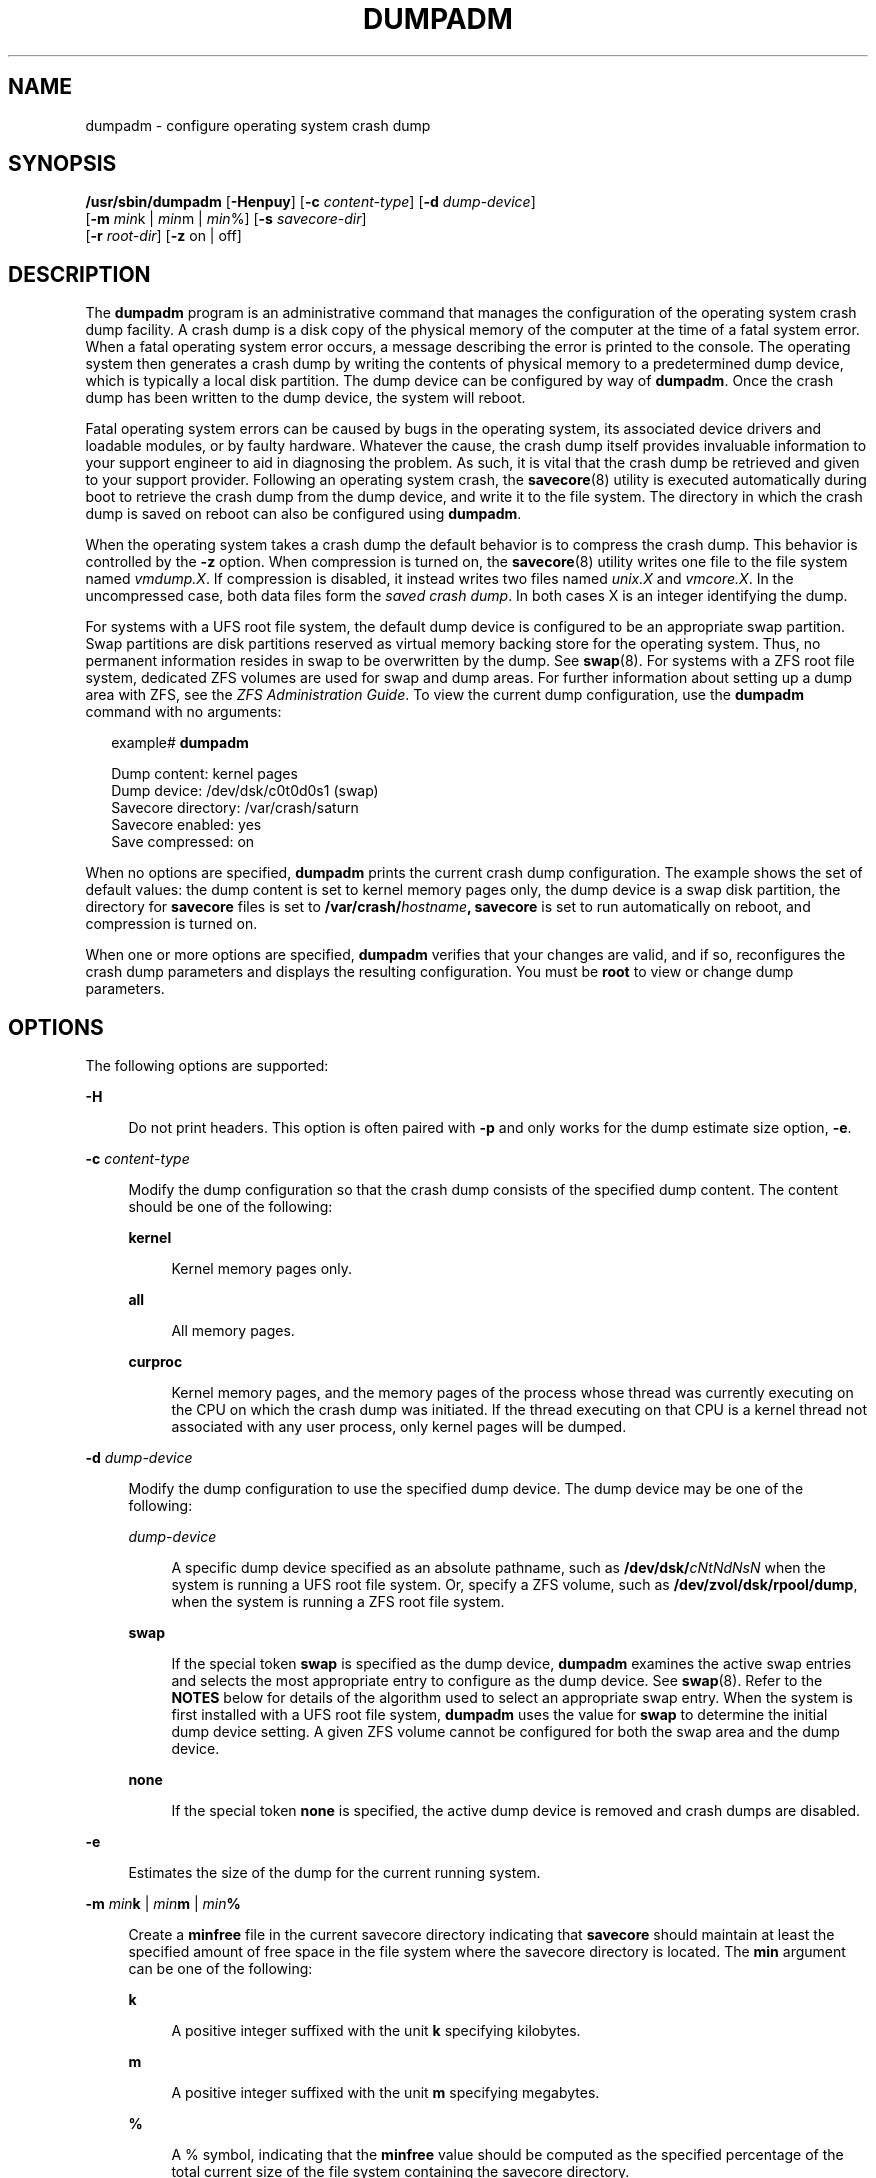 '\" te
.\" Copyright (c) 2008, Sun Microsystems, Inc. All Rights Reserved
.\" Copyright 2015 Nexenta Systems, Inc.  All Rights Reserved.
.\" Copyright (c) 2013 by Delphix. All rights reserved.
.\" Copyright 2024 MNX Cloud, Inc.
.\" The contents of this file are subject to the terms of the Common Development and Distribution License (the "License").  You may not use this file except in compliance with the License.
.\" You can obtain a copy of the license at usr/src/OPENSOLARIS.LICENSE or http://www.opensolaris.org/os/licensing.  See the License for the specific language governing permissions and limitations under the License.
.\" When distributing Covered Code, include this CDDL HEADER in each file and include the License file at usr/src/OPENSOLARIS.LICENSE.  If applicable, add the following below this CDDL HEADER, with the fields enclosed by brackets "[]" replaced with your own identifying information: Portions Copyright [yyyy] [name of copyright owner]
.TH DUMPADM 8 "Aug 05, 2024"
.SH NAME
dumpadm \- configure operating system crash dump
.SH SYNOPSIS
.nf
\fB/usr/sbin/dumpadm\fR [\fB-Henpuy\fR] [\fB-c\fR \fIcontent-type\fR] [\fB-d\fR \fIdump-device\fR]
     [\fB-m\fR \fImin\fRk | \fImin\fRm | \fImin\fR%] [\fB-s\fR \fIsavecore-dir\fR]
     [\fB-r\fR \fIroot-dir\fR] [\fB-z\fR on | off]
.fi

.SH DESCRIPTION
The \fBdumpadm\fR program is an administrative command that manages the
configuration of the operating system crash dump facility. A crash dump is a
disk copy of the physical memory of the computer at the time of a fatal system
error. When a fatal operating system error occurs, a message describing the
error is printed to the console. The operating system then generates a crash
dump by writing the contents of physical memory to a predetermined dump device,
which is typically a local disk partition. The dump device can be configured by
way of \fBdumpadm\fR. Once the crash dump has been written to the dump device,
the system will reboot.
.sp
.LP
Fatal operating system errors can be caused by bugs in the operating system,
its associated device drivers and loadable modules, or by faulty hardware.
Whatever the cause, the crash dump itself provides invaluable information to
your support engineer to aid in diagnosing the problem. As such, it is vital
that the crash dump be retrieved and given to your support provider. Following
an operating system crash, the \fBsavecore\fR(8) utility is executed
automatically during boot to retrieve the crash dump from the dump device, and
write it to the file system. The directory in which the crash
dump is saved on reboot can also be configured using \fBdumpadm\fR.
.sp
.LP
When the operating system takes a crash dump the default behavior is to
compress the crash dump. This behavior is controlled by the \fB-z\fR option.
When compression is turned on, the \fBsavecore\fR(8) utility writes one file
to the file system named \fIvmdump.X\fR. If compression is disabled, it instead
writes two files named \fIunix.X\fR and \fIvmcore.X\fR. In the uncompressed
case, both data files form the \fIsaved crash dump\fR. In both cases X is an
integer identifying the dump.
.sp
.LP
For systems with a UFS root file system, the default dump device is  configured
to be an appropriate swap partition. Swap partitions are disk partitions
reserved as virtual memory backing store for the operating system. Thus, no
permanent information resides in swap to be overwritten by the dump. See
\fBswap\fR(8). For systems with a ZFS root file system, dedicated ZFS volumes
are used for swap and dump areas. For further information about setting up a
dump area with ZFS,  see the \fIZFS Administration Guide\fR. To view the
current dump  configuration, use the \fBdumpadm\fR command with no arguments:
.sp
.in +2
.nf
example# \fBdumpadm\fR

      Dump content: kernel pages
       Dump device: /dev/dsk/c0t0d0s1 (swap)
Savecore directory: /var/crash/saturn
  Savecore enabled: yes
   Save compressed: on
.fi
.in -2
.sp

.sp
.LP
When no options are specified, \fBdumpadm\fR prints the current crash dump
configuration. The example shows the set of default values: the dump content is
set to kernel memory pages only, the dump device is a swap disk partition, the
directory for \fBsavecore\fR files is set to
\fB/var/crash/\fR\fIhostname\fR\fB,\fR \fBsavecore\fR is set to run
automatically on reboot, and compression is turned on.
.sp
.LP
When one or more options are specified, \fBdumpadm\fR verifies that your
changes are valid, and if so, reconfigures the crash dump parameters and
displays the resulting configuration. You must be \fBroot\fR to view or change
dump parameters.
.SH OPTIONS
The following options are supported:
.sp
.ne 2
.na
\fB\fB-H\fR\fR
.ad
.sp .6
.RS 4n
Do not print headers. This option is often paired with \fB-p\fR and only works
for the dump estimate size option, \fB-e\fR.
.RE

.sp
.ne 2
.na
\fB\fB-c\fR \fIcontent-type\fR\fR
.ad
.sp .6
.RS 4n
Modify the dump configuration so that the crash dump consists of the specified
dump content. The content should be one of the following:
.sp
.ne 2
.na
\fB\fBkernel\fR\fR
.ad
.sp .6
.RS 4n
Kernel memory pages only.
.RE

.sp
.ne 2
.na
\fB\fBall\fR\fR
.ad
.sp .6
.RS 4n
All memory pages.
.RE

.sp
.ne 2
.na
\fB\fBcurproc\fR\fR
.ad
.sp .6
.RS 4n
Kernel memory pages, and the memory pages of the process whose thread was
currently executing on the CPU on which the crash dump was initiated. If the
thread executing on that CPU is a kernel thread not associated with any user
process, only kernel pages will be dumped.
.RE

.RE

.sp
.ne 2
.na
\fB\fB-d\fR \fIdump-device\fR\fR
.ad
.sp .6
.RS 4n
Modify the dump configuration to use the specified dump device. The dump device
may be one of the following:
.sp
.ne 2
.na
\fB\fIdump-device\fR\fR
.ad
.sp .6
.RS 4n
A specific dump device specified as an absolute pathname, such as
\fB/dev/dsk/\fR\fIcNtNdNsN\fR when the system is running a UFS root file
system. Or, specify a ZFS volume, such as \fB/dev/zvol/dsk/rpool/dump\fR, when
the system is running a ZFS root file system.
.RE

.sp
.ne 2
.na
\fB\fBswap\fR\fR
.ad
.sp .6
.RS 4n
If the special token \fBswap\fR is specified as the dump device, \fBdumpadm\fR
examines the  active swap entries and selects the most appropriate entry to
configure as the dump device. See \fBswap\fR(8). Refer to the \fBNOTES\fR
below for details of the algorithm  used to select an appropriate swap entry.
When the system is first installed with a UFS root file system, \fBdumpadm\fR
uses the value for \fBswap\fR to determine the initial dump device setting. A
given ZFS volume cannot be configured for both the swap area and the dump
device.
.RE

.sp
.ne 2
.na
\fB\fBnone\fR\fR
.ad
.sp .6
.RS 4n
If the special token \fBnone\fR is specified, the active dump device is removed
and crash dumps are disabled.
.RE

.RE

.sp
.ne 2
.na
\fB\fB-e\fR\fR
.ad
.sp .6
.RS 4n
Estimates the size of the dump for the current running system.
.RE

.sp
.ne 2
.na
\fB\fB-m\fR \fImin\fR\fBk\fR | \fImin\fR\fBm\fR | \fImin\fR\fB%\fR\fR
.ad
.sp .6
.RS 4n
Create a \fBminfree\fR file in the current savecore directory indicating that
\fBsavecore\fR should maintain at least the specified amount of free space in
the file system where the savecore directory is located. The \fBmin\fR argument
can be one of the following:
.sp
.ne 2
.na
\fB\fBk\fR\fR
.ad
.sp .6
.RS 4n
A positive integer suffixed with the unit \fBk\fR specifying kilobytes.
.RE

.sp
.ne 2
.na
\fB\fBm\fR\fR
.ad
.sp .6
.RS 4n
A positive integer suffixed with the unit \fBm\fR specifying megabytes.
.RE

.sp
.ne 2
.na
\fB\fB%\fR\fR
.ad
.sp .6
.RS 4n
A % symbol, indicating that the \fBminfree\fR value should be computed as the
specified percentage of the total current size of the file system containing
the savecore directory.
.RE

The \fBsavecore\fR command will consult the \fBminfree\fR file, if present,
prior to writing the dump files. If the size of these files would decrease the
amount of free disk space below the \fBminfree\fR threshold, no dump files are
written and an error message is logged. The administrator should immediately
clean up the savecore directory to provide adequate free space, and re-execute
the \fBsavecore\fR command manually. The administrator can also specify an
alternate directory on the \fBsavecore\fR command-line.
.RE

.sp
.ne 2
.na
\fB\fB-n\fR\fR
.ad
.sp .6
.RS 4n
Modify the dump configuration to not run \fBsavecore\fR automatically on
reboot. This is not the recommended system configuration; if the dump device is
a swap partition, the dump data will be overwritten as the system begins to
swap. If \fBsavecore\fR is not executed shortly after boot, crash dump
retrieval may not be possible.
.RE

.sp
.ne 2
.na
\fB\fB-p\fR\fR
.ad
.sp .6
.RS 4n
Display numbers in parsable (exact) values and can only be used with \fB-e\fR.
.RE

.sp
.ne 2
.na
\fB\fB-r\fR \fIroot-dir\fR\fR
.ad
.sp .6
.RS 4n
Specify an alternate root directory relative to which \fBdumpadm\fR should
create files. If no \fB-r\fR argument is specified, the default root directory
\fB/\fR is used.
.RE

.sp
.ne 2
.na
\fB\fB-s\fR \fIsavecore-dir\fR\fR
.ad
.sp .6
.RS 4n
Modify the dump configuration to use the specified directory to save files
written by \fBsavecore\fR. The directory should be an absolute path and exist
on the system. If upon reboot the directory does not exist, it will be created
prior to the execution of \fBsavecore\fR. See the \fBNOTES\fR section below for
a discussion of security issues relating to access to the savecore directory.
The default savecore directory is \fB/var/crash/\fIhostname\fR\fR where
\fIhostname\fR is the output of the \fB-n\fR option to the \fBuname\fR(1)
command.
.RE

.sp
.ne 2
.na
\fB\fB-u\fR\fR
.ad
.sp .6
.RS 4n
Forcibly update the kernel dump configuration based on the contents of
\fB/etc/dumpadm.conf\fR. Normally this option is used only on reboot when
starting \fBsvc:/system/dumpadm:default\fR, when the \fBdumpadm\fR settings
from the previous boot must be restored. Your dump configuration is saved in
the configuration file for this purpose. If the configuration file is missing
or contains invalid values for any dump properties, the default values are
substituted. Following the update, the configuration file is resynchronized
with the kernel dump configuration.
.RE

.sp
.ne 2
.na
\fB\fB-y\fR\fR
.ad
.sp .6
.RS 4n
Modify the dump configuration to automatically run \fBsavecore\fR on reboot.
This is the default for this dump setting.
.RE

.sp
.ne 2
.na
\fB\fB-z on | off\fR\fR
.ad
.sp .6
.RS 4n
Turns crash dump compression \fBon\fR or \fBoff\fR.
.RE

.SH EXAMPLES
\fBExample 1 \fRReconfiguring The Dump Device To A Dedicated Dump Device:
.sp
.LP
The following command reconfigures the dump device to a dedicated dump device:

.sp
.in +2
.nf
example# dumpadm -d /dev/dsk/c0t2d0s2

           Dump content: kernel pages
            Dump device: /dev/dsk/c0t2d0s2 (dedicated)
     Savecore directory: /var/crash/saturn
       Savecore enabled: yes
        Save compressed: on
.fi
.in -2
.sp
\fBExample 2\fR Show estimated size of dump device:
.sp
.LP
The following commands will output the estimated dump device size,
usable for humans and in scripts.

.sp
.in +2
.nf
example# dumpadm -e
Estimated dump size: 15.2G
.sp
example# dumpadm -ep
Estimated dump size: 16364603392
.sp
example# dumpadm -epH
16364605440
.fi
.in -2
.sp
.SH EXIT STATUS
The following exit values are returned:
.sp
.ne 2
.na
\fB\fB0\fR\fR
.ad
.sp .6
.RS 4n
Dump configuration is valid and the specified modifications, if any, were made
successfully.
.RE

.sp
.ne 2
.na
\fB\fB1\fR\fR
.ad
.sp .6
.RS 4n
A fatal error occurred in either obtaining or modifying the dump configuration.
.RE

.sp
.ne 2
.na
\fB\fB2\fR\fR
.ad
.sp .6
.RS 4n
Invalid command line options were specified.
.RE

.SH FILES
.ne 2
.na
\fB\fB/dev/dump\fR\fR
.ad
.sp .6
.RS 4n
Dump device.
.RE

.sp
.ne 2
.na
\fB\fB/etc/dumpadm.conf\fR\fR
.ad
.sp .6
.RS 4n
Contains configuration parameters for \fBdumpadm\fR. Modifiable only through
that command.
.RE

.sp
.ne 2
.na
\fB\fIsavecore-directory\fR\fB/minfree\fR\fR
.ad
.sp .6
.RS 4n
Contains minimum amount of free space for \fIsavecore-directory\fR. See
\fBsavecore\fR(8).
.RE

.SH SEE ALSO
.BR svcs (1),
.BR uname (1),
.BR attributes (7),
.BR smf (7),
.BR savecore (8),
.BR svcadm (8),
.BR swap (8)
.SH NOTES
The system crash dump service is managed by the service management facility,
\fBsmf\fR(7), under the service identifier:
.sp
.in +2
.nf
svc:/system/dumpadm:default
.fi
.in -2
.sp

.sp
.LP
Administrative actions on this service, such as enabling, disabling, or
requesting restart, can be performed using \fBsvcadm\fR(8). The service's
status can be queried using the \fBsvcs\fR(1) command.
.SS "Dump Device Selection"
When the special \fBswap\fR token is specified as the argument to \fBdumpadm\fR
\fB-d\fR the utility will attempt to configure the most appropriate swap device
as the dump device. \fBdumpadm\fR configures the largest swap block device as
the dump device; if no block devices are available for swap, the largest swap
entry is configured as the dump device. If no swap entries are present, or none
can be configured as the dump device, a warning message will be displayed.
While local and remote swap files can be configured as the dump device, this is
not recommended.
.SS "Dump Device/Swap Device Interaction (UFS File Systems Only)"
In the event that the dump device is also a swap device, and the swap device is
deleted by the administrator using the \fBswap\fR \fB-d\fR command, the
\fBswap\fR command will automatically invoke \fBdumpadm\fR \fB-d\fR \fBswap\fR
in order to attempt to configure another appropriate swap device as the dump
device. If no swap devices remain or none can be configured as the dump device,
the crash dump will be disabled and a warning message will be displayed.
Similarly, if the crash dump is disabled and the administrator adds a new swap
device using the \fBswap\fR \fB-a\fR command, \fBdumpadm\fR \fB-d\fR \fBswap\fR
will be invoked to re-enable the crash dump using the new swap device.
.sp
.LP
Once \fBdumpadm\fR \fB-d\fR \fBswap\fR has been issued, the new dump device is
stored in the configuration file for subsequent reboots. If a larger or more
appropriate swap device is added by the administrator, the dump device is not
changed; the administrator must re-execute \fBdumpadm\fR \fB-d\fR \fBswap\fR to
reselect the most appropriate device fom the new list of swap devices.
.SS "Minimum Free Space"
If the \fBdumpadm\fR \fB-m\fR option is used to create a \fBminfree\fR file
based on a percentage of the total size of the file system containing the
savecore directory, this value is not automatically recomputed if the file
system subsequently changes size.  In this case, the administrator must
re-execute \fBdumpadm\fR \fB-m\fR to recompute the \fBminfree\fR value. If no
such file exists in the savecore directory, \fBsavecore\fR will default to a
free space threshold of one megabyte. If no free space threshold is desired, a
minfree file containing size 0 can be created.
.SS "Security Issues"
If, upon reboot, the specified savecore directory is not present, it will be
created prior to the execution of \fBsavecore\fR with permissions 0700 (read,
write, execute by owner only) and owner \fBroot\fR. It is recommended that
alternate savecore directories also be created with similar permissions, as the
operating system crash dump files themselves may contain secure information.
